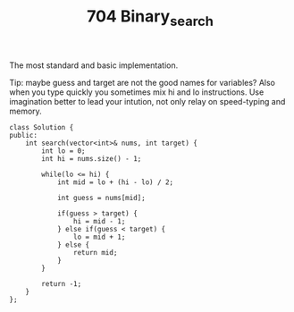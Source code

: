 #+TITLE: 704 Binary_search

The most standard and basic implementation.

Tip: maybe guess and target are not the good names for variables?
Also when you type quickly you sometimes mix hi and lo instructions. Use imagination better to lead your intution, not only relay on speed-typing and memory.

#+begin_src c++
class Solution {
public:
    int search(vector<int>& nums, int target) {
        int lo = 0;
        int hi = nums.size() - 1;

        while(lo <= hi) {
            int mid = lo + (hi - lo) / 2;

            int guess = nums[mid];

            if(guess > target) {
                hi = mid - 1;
            } else if(guess < target) {
                lo = mid + 1;
            } else {
                return mid;
            }
        }

        return -1;
    }
};
#+end_src
